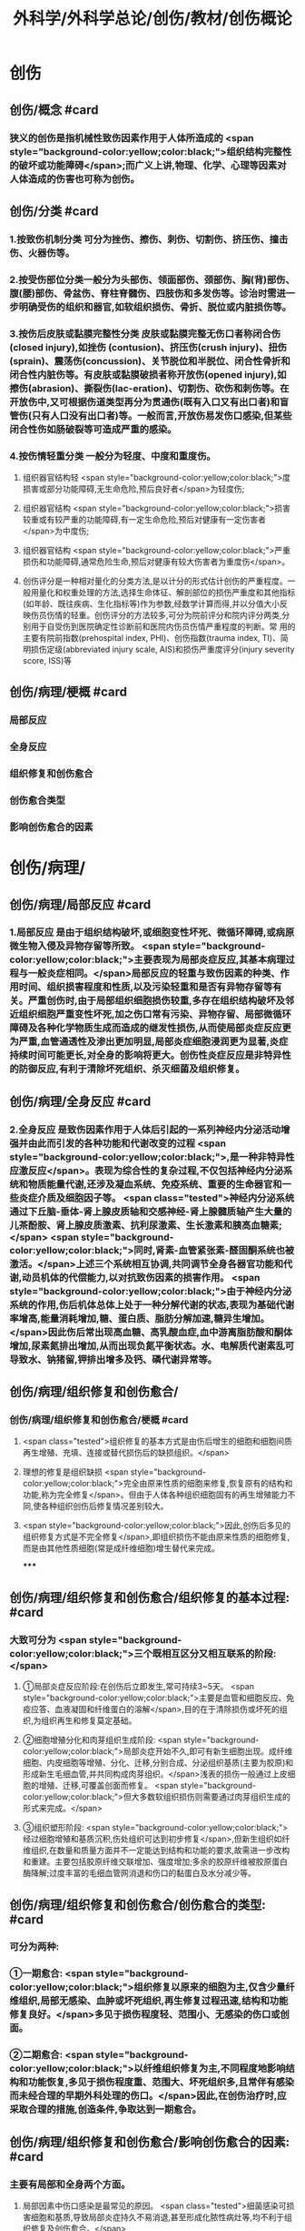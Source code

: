 #+title: 外科学/外科学总论/创伤/教材/创伤概论
#+deck: 外科学::外科学总论::创伤::教材::创伤概论

* 创伤
** 创伤/概念 #card
:PROPERTIES:
:id: 624f9c65-858d-4bf9-b6cc-73094d7ec89e
:END:
*** 狭义的创伤是指机械性致伤因素作用于人体所造成的 <span style="background-color:yellow;color:black;">组织结构完整性的破坏或功能障碍</span>;而广义上讲,物理、化学、心理等因素对人体造成的伤害也可称为创伤。
** 创伤/分类 #card
:PROPERTIES:
:id: 624f9c6e-ba1f-4b6c-bb80-568b12898ccc
:END:
*** 1.按致伤机制分类 可分为挫伤、擦伤、刺伤、切割伤、挤压伤、撞击伤、火器伤等。
*** 2.按受伤部位分类一般分为头部伤、领面部伤、颈部伤、胸(背)部伤、腹(腰)部伤、骨盆伤、脊柱脊髓伤、四肢伤和多发伤等。诊治时需进一步明确受伤的组织和器官,如软组织损伤、骨折、脱位或内脏损伤等。
*** 3.按伤后皮肤或黏膜完整性分类 皮肤或黏膜完整无伤口者称闭合伤(closed injury),如挫伤 (contusion)、挤压伤(crush injury)、扭伤(sprain)、震荡伤(concussion)、关节脱位和半脱位、闭合性骨折和闭合性内脏伤等。有皮肤或黏膜破损者称开放伤(opened injury),如擦伤(abrasion)、撕裂伤(lac-eration)、切割伤、砍伤和刺伤等。在开放伤中,又可根据伤道类型再分为贯通伤(既有入口又有出口者)和盲管伤(只有人口没有出口者)等。一般而言,开放伤易发伤口感染,但某些闭合性伤如肠破裂等可造成严重的感染。
*** 4.按伤情轻重分类 一般分为轻度、中度和重度伤。
**** 组织器官结构轻 <span style="background-color:yellow;color:black;">度损害或部分功能障碍,无生命危险,预后良好者</span>为轻度伤;
**** 组织器官结构 <span style="background-color:yellow;color:black;">损害较重或有较严重的功能障碍,有一定生命危险,预后对健康有一定伤害者</span>为中度伤;
**** 组织器官结构 <span style="background-color:yellow;color:black;">严重损伤和功能障碍,通常危险生命,预后对健康有较大伤害者为重度伤</span>。
**** 创伤评分是一种相对量化的分类方法,是以计分的形式估计创伤的严重程度。一般用量化和权重处理的方法,选择生命体征、解剖部位的损伤严重度和其他指标(如年龄、既往疾病、生化指标等)作为参数,经数学计算而得,并以分值大小反映伤员伤情的轻重。创伤评分的方法较多,可分为院前评分和院内评分两类,分别用于自受伤到医院确定性诊断前和医院内伤员伤情严重程度的判断。常 用的主要有院前指数(prehospital index, PHI)、创伤指数(trauma index, TI)、简明损伤定级(abbreviated injury scale, AIS)和损伤严重度评分(injury severity score, ISS)等
** 创伤/病理/梗概 #card
:PROPERTIES:
:id: 624f9c75-9a1d-4f2b-af42-3127193605b6
:END:
*** 局部反应
*** 全身反应
*** 组织修复和创伤愈合
*** 创伤愈合类型
*** 影响创伤愈合的因素
* 创伤/病理/
** 创伤/病理/局部反应 #card
:PROPERTIES:
:id: 39e42b1b-4d93-4ed9-9b68-5d6752bc650d
:END:
*** 1.局部反应 是由于组织结构破坏,或细胞变性坏死、微循环障碍,或病原微生物入侵及异物存留等所致。 <span style="background-color:yellow;color:black;">主要表现为局部炎症反应,其基本病理过程与一般炎症相同。</span>局部反应的轻重与致伤因素的种类、作用时间、组织损害程度和性质,以及污染轻重和是否有异物存留等有关。严重创伤时,由于局部组织细胞损伤较重,多存在组织结构破坏及邻近组织细胞严重变性坏死,加之伤口常有污染、异物存留、局部微循环障碍及各种化学物质生成而造成的继发性损伤,从而使局部炎症反应更为严重,血管通透性及渗出更加明显,局部炎症细胞浸润更为显著,炎症持续时间可能更长,对全身的影响将更大。创伤性炎症反应是非特异性的防御反应,有利于清除坏死组织、杀灭细菌及组织修复。
** 创伤/病理/全身反应 #card
:PROPERTIES:
:id: 0fb73c10-ff73-4984-a3a5-a8a6b0c687d6
:END:
*** 2.全身反应 是致伤因素作用于人体后引起的一系列神经内分泌活动增强并由此而引发的各种功能和代谢改变的过程 <span style="background-color:yellow;color:black;">,是一种非特异性应激反应</span>。表现为综合性的复杂过程,不仅包括神经内分泌系统和物质能量代谢,还涉及凝血系统、免疫系统、重要的生命器官和一些炎症介质及细胞因子等。 <span class="tested">神经内分泌系统通过下丘脑-垂体-肾上腺皮质轴和交感神经-肾上腺髓质轴产生大量的儿茶酚胺、肾上腺皮质激素、抗利尿激素、生长激素和胰高血糖素;</span> <span style="background-color:yellow;color:black;">同时,肾素-血管紧张素-醛固酮系统也被激活。</span>上述三个系统相互协调,共同调节全身各器官功能和代谢,动员机体的代偿能力,以对抗致伤因素的损害作用。 <span style="background-color:yellow;color:black;">由于神经内分泌系统的作用,伤后机体总体上处于一种分解代谢的状态,表现为基础代谢率增高,能量消耗增加,糖、蛋白质、脂肪分解加速,糖异生增加。</span>因此伤后常出现高血糖、高乳酸血症,血中游离脂肪酸和酮体增加,尿素氮排出增加,从而出现负氮平衡状态。水、电解质代谢素乱可导致水、钠猪留,钾排出增多及钙、磷代谢异常等。
** 创伤/病理/组织修复和创伤愈合/
*** 创伤/病理/组织修复和创伤愈合/梗概 #card
:PROPERTIES:
:id: 624f9f64-50a3-40c2-95fc-d58663db38ce
:END:
**** <span class="tested">组织修复的基本方式是由伤后增生的细胞和细胞间质再生增殖、充填、连接或替代损伤后的缺损组织。</span>
**** 理想的修复是组织缺损 <span style="background-color:yellow;color:black;">完全由原来性质的细胞来修复,恢复原有的结构和功能,称为完全修复</span>。但由于人体各种组织细胞固有的再生增殖能力不同,使各种组织创伤后修复情况差别较大。
**** <span style="background-color:yellow;color:black;">因此,创伤后多见的组织修复方式是不完全修复</span>,即组织损伤不能由原来性质的细胞修复,而是由其他性质细胞(常是成纤维细胞)增生替代来完成。
*****
** 创伤/病理/组织修复和创伤愈合/组织修复的基本过程: #card
:PROPERTIES:
:id: 624f9fbf-d528-4b88-87d9-713be6fa0013
:END:
*** 大致可分为 <span style="background-color:yellow;color:black;">三个既相互区分又相互联系的阶段:</span>
**** ①局部炎症反应阶段:在创伤后立即发生,常可持续3~5天。 <span style="background-color:yellow;color:black;">主要是血管和细胞反应、免疫应答、血液凝固和纤维蛋白的溶解</span>,目的在于清除损伤或坏死的组织,为组织再生和修复莫定基础。
**** ②细胞增殖分化和肉芽组织生成阶段: <span style="background-color:yellow;color:black;">局部炎症开始不久,即可有新生细胞出现。成纤维细胞、内皮细胞等增殖、分化、迁移,分别合成、分泌组织基质(主要为胶原)和形成新生毛细血管,并共同构成肉芽组织。</span>浅表的损伤一般通过上皮细胞的增殖、迁移,可覆盖创面而修复。 <span style="background-color:yellow;color:black;">但大多数软组织损伤则需要通过肉芽组织生成的形式来完成。</span>
**** ③组织塑形阶段: <span style="background-color:yellow;color:black;">经过细胞增殖和基质沉积,伤处组织可达到初步修复</span>,但新生组织如纤维组织,在数量和质量方面并不一定能达到结构和功能的要求,故需进一步改构和重建。主要包括胶原纤维交联增加、强度增加;多余的胶原纤维被胶原蛋白酶降解;过度丰富的毛细血管网消退和伤口的黏蛋白及水分减少等。
** 创伤/病理/组织修复和创伤愈合/创伤愈合的类型: #card
:PROPERTIES:
:id: 624f9f76-9924-4818-9031-a5273b0bf4c6
:END:
*** 可分为两种:
*** ①一期愈合: <span style="background-color:yellow;color:black;">组织修复以原来的细胞为主,仅含少量纤维组织,局部无感染、血肿或坏死组织,再生修复过程迅速,结构和功能修复良好。</span>多见于损伤程度轻、范围小、无感染的伤口或创面。
*** ②二期愈合: <span style="background-color:yellow;color:black;">以纤维组织修复为主,不同程度地影响结构和功能恢复,多见于损伤程度重、范围大、坏死组织多,且常伴有感染而未经合理的早期外科处理的伤口。</span>因此,在创伤治疗时,应采取合理的措施,创造条件,争取达到一期愈合。
** 创伤/病理/组织修复和创伤愈合/影响创伤愈合的因素: #card
:PROPERTIES:
:id: 624f9f7e-ea40-4e12-ac96-eb32a70c111c
:END:
*** 主要有局部和全身两个方面。
**** 局部因素中伤口感染是最常见的原因。 <span class="tested">细菌感染可损害细胞和基质,导致局部炎症持久不易消退,甚至形成化脓性病灶等,均不利于组织修复及创伤愈合。</span>
**** 损伤范围大、坏死组织多,或有异物存留的伤口,伤缘往往不能直接对合,且被新生细胞和基质连接阻隔,必然影响修复。
**** <span class="tested">局部血液循环障碍使组织缺血缺氧,或由于采取的措施不当(如局部制动不足,包扎或缝合过紧等)造成组织继发性损伤也不利于愈合。</span>
*** 全身因素 <span class="tested">主要有营养不良</span>(蛋白质、维生素、铁、铜、锌等微量元素缺乏或代谢异常)、 <span class="tested">大量使用细胞增生抑制剂</span>(如皮质激素等)、 <span class="tested">免疫功能低下及全身性严重并发症</span>(如多器官功能不全)等。因此,在创伤处理时,应重视影响创伤愈合的因素,并积极采取相应的措施予以纠正。
* 创伤/病理/创伤并发症/ #card
:PROPERTIES:
:id: 624fa412-c249-4651-b2e1-24c42fb53ab8
:END:
** 严重创伤后,由于组织或器官损伤,局部及全身器官功能和代谢素乱,易发生较多的并发症,可影响伤员的伤情及病程的发展和预后。故对创伤并发症应有足够的警惕性,要密切观察,早期诊断,积极采取措施预防和处理。常见的并发症有以下几种:
** (1 <span style="background-color:yellow;color:black;">)感染</span>:开放性创伤一般都有污染,如果污染严重,处理不及时或不当,加之免疫功能降低,很容易发生感染。闭合性创伤如累及消化道或呼吸道,也容易发生感染。初期可为局部感染,重者可迅速扩散成全身感染。特别是广泛软组织损伤,伤道较深,并有大量坏死组织存在,且污染较重者,还应注意发生厌氧菌(破伤风或气性坏疽)感染的可能。
** (2) <span style="background-color:yellow;color:black;">休克:</span>早期常为失血性休克,晚期由于感染发生可导致脓毒症,甚至脓毒性休克。
** (3) <span style="background-color:yellow;color:black;">脂肪栓塞综合征</span>:常见于多发性骨折,主要病变部位是肺,可造成肺通气功能障碍甚至呼吸功能不全。
** (4) <span style="background-color:yellow;color:black;">应激性溃疡</span>:发生率较高,多见于胃、十二指肠,小肠和食管也可发生。溃疡可为多发性,有的面积较大,且可深至浆膜层,可发生大出血或穿孔。
** (5) <span style="background-color:yellow;color:black;">凝血功能障碍:</span>主要是由于凝血物质消耗、缺乏,抗凝系统活跃,低体温和酸中毒等,常表现为出血倾向。凝血功能障碍、低体温和酸中毒被称为“死亡三联征”,是重症创伤死亡的重要原因一。
** (6) <span style="background-color:yellow;color:black;">器官功能障碍</span>:创伤多伴有组织的严重损伤,存在大量的坏死组织,可造成机体严重而持久的炎症反应,加之休克、应激、免疫功能素乱及全身因素的作用,容易并发急性肾衰竭、急性呼吸窘迫综合征等严重内脏并发症。此外,由于缺血缺氧、毒性产物、炎症介质和细胞因子的作用,还可发生心脏和肝脏功能损害。
** (7) <span style="background-color:yellow;color:black;">创伤后应激障碍</span>:经历创伤事件后,延迟出现和(或)长期持续的精神障碍。目前关于其产生,机制主要包括以下方面:脑内的记忆系统素乱,神经内分泌功能素乱,易感性和神经解剖改变等。临床表现主要为反复重现创伤性体验,持续性回避,持续性焦虑和警觉水平增高,常在创伤后数天,甚至数月后才出现(很少超过6个月),病程可长达多年。治疗方式主要为心理治疗和药物治疗及家庭治疗。